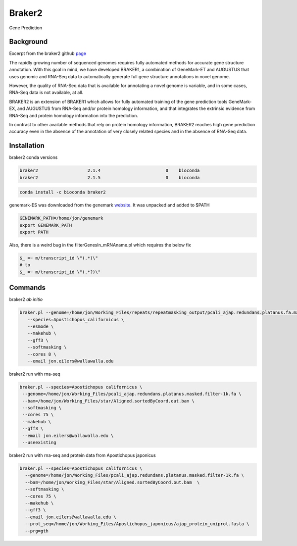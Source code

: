 Braker2
=======

Gene Prediction

Background
----------

Excerpt from the braker2 github
`page <https://github.com/Gaius-Augustus/BRAKER>`__

The rapidly growing number of sequenced genomes requires fully automated
methods for accurate gene structure annotation. With this goal in mind,
we have developed BRAKER1, a combination of GeneMark-ET and AUGUSTUS
that uses genomic and RNA-Seq data to automatically generate full gene
structure annotations in novel genome.

However, the quality of RNA-Seq data that is available for annotating a
novel genome is variable, and in some cases, RNA-Seq data is not
available, at all.

BRAKER2 is an extension of BRAKER1 which allows for fully automated
training of the gene prediction tools GeneMark-EX, and AUGUSTUS from
RNA-Seq and/or protein homology information, and that integrates the
extrinsic evidence from RNA-Seq and protein homology information into
the prediction.

In contrast to other available methods that rely on protein homology
information, BRAKER2 reaches high gene prediction accuracy even in the
absence of the annotation of very closely related species and in the
absence of RNA-Seq data.

Installation
------------

braker2 conda versions

.. code:: bash

   braker2                   2.1.4                         0    bioconda
   braker2                   2.1.5                         0    bioconda

.. code:: bash

    conda install -c bioconda braker2 

genemark-ES was downloaded from the genemark
`website <http://exon.gatech.edu/GeneMark/>`__. It was unpacked and
added to $PATH

.. code:: bash

   GENEMARK_PATH=/home/jon/genemark 
   export GENEMARK_PATH
   export PATH

Also, there is a weird bug in the filterGenesIn_mRNAname.pl which
requires the below fix

.. code:: bash

   $_ =~ m/transcript_id \"(.*)\"
   # to
   $_ =~ m/transcript_id \"(.*?)\"

Commands
--------

braker2 *ab initio*

.. code:: bash

   braker.pl --genome=/home/jon/Working_Files/repeats/repeatmasking_output/pcali_ajap.redundans.platanus.fa.masked \
      --species=Apostichopus_californicus \
      --esmode \
      --makehub \
      --gff3 \
      --softmasking \
      --cores 8 \
      --email jon.eilers@wallawalla.edu

braker2 run with rna-seq

.. code:: bash

    braker.pl --species=Apostichopus californicus \
     --genome=/home/jon/Working_Files/pcali_ajap.redundans.platanus.masked.filter-1k.fa \
     --bam=/home/jon/Working_Files/star/Aligned.sortedByCoord.out.bam \
     --softmasking \
     --cores 75 \
     --makehub \
     --gff3 \
     --email jon.eilers@wallawalla.edu \
     --useexisting

braker2 run with rna-seq and protein data from Apostichopus japonicus

.. code:: bash

   braker.pl --species=Apostichopus_californicus \
     --genome=/home/jon/Working_Files/pcali_ajap.redundans.platanus.masked.filter-1k.fa \
     --bam=/home/jon/Working_Files/star/Aligned.sortedByCoord.out.bam  \
     --softmasking \
     --cores 75 \
     --makehub \
     --gff3 \
     --email jon.eilers@wallawalla.edu \
     --prot_seq=/home/jon/Working_Files/Apostichopus_japonicus/ajap_protein_uniprot.fasta \
     --prg=gth
